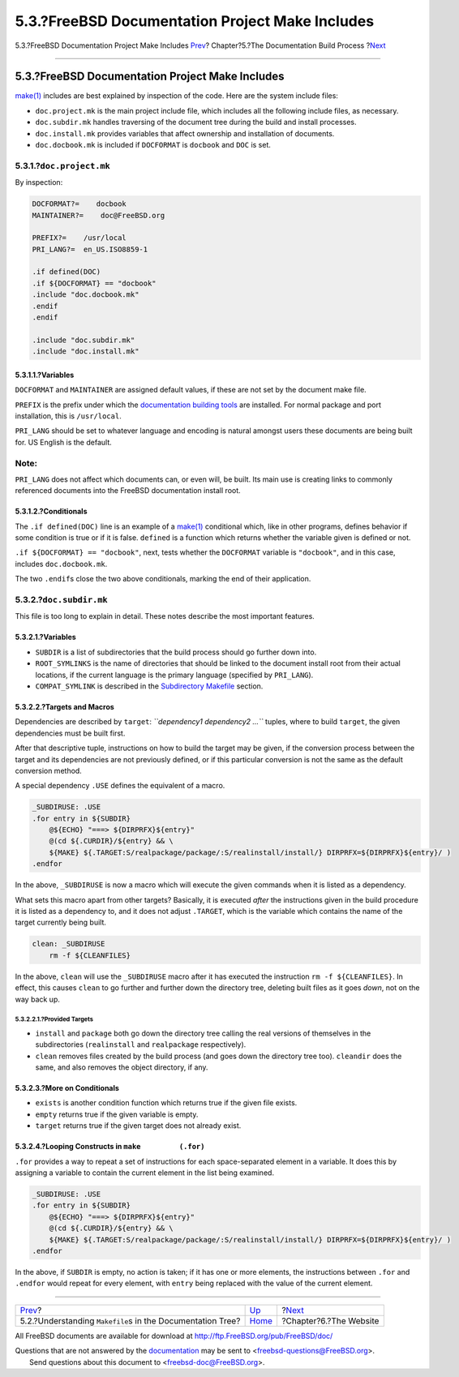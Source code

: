 ================================================
5.3.?FreeBSD Documentation Project Make Includes
================================================

.. raw:: html

   <div class="navheader">

5.3.?FreeBSD Documentation Project Make Includes
`Prev <doc-build-makefiles.html>`__?
Chapter?5.?The Documentation Build Process
?\ `Next <the-website.html>`__

--------------

.. raw:: html

   </div>

.. raw:: html

   <div class="sect1">

.. raw:: html

   <div class="titlepage" xmlns="">

.. raw:: html

   <div>

.. raw:: html

   <div>

5.3.?FreeBSD Documentation Project Make Includes
------------------------------------------------

.. raw:: html

   </div>

.. raw:: html

   </div>

.. raw:: html

   </div>

`make(1) <http://www.FreeBSD.org/cgi/man.cgi?query=make&sektion=1>`__
includes are best explained by inspection of the code. Here are the
system include files:

.. raw:: html

   <div class="itemizedlist">

-  ``doc.project.mk`` is the main project include file, which includes
   all the following include files, as necessary.

-  ``doc.subdir.mk`` handles traversing of the document tree during the
   build and install processes.

-  ``doc.install.mk`` provides variables that affect ownership and
   installation of documents.

-  ``doc.docbook.mk`` is included if ``DOCFORMAT`` is ``docbook`` and
   ``DOC`` is set.

.. raw:: html

   </div>

.. raw:: html

   <div class="sect2">

.. raw:: html

   <div class="titlepage" xmlns="">

.. raw:: html

   <div>

.. raw:: html

   <div>

5.3.1.?\ ``doc.project.mk``
~~~~~~~~~~~~~~~~~~~~~~~~~~~

.. raw:: html

   </div>

.. raw:: html

   </div>

.. raw:: html

   </div>

By inspection:

.. code:: programlisting

    DOCFORMAT?=    docbook
    MAINTAINER?=    doc@FreeBSD.org

    PREFIX?=    /usr/local
    PRI_LANG?=  en_US.ISO8859-1

    .if defined(DOC)
    .if ${DOCFORMAT} == "docbook"
    .include "doc.docbook.mk"
    .endif
    .endif

    .include "doc.subdir.mk"
    .include "doc.install.mk"

.. raw:: html

   <div class="sect3">

.. raw:: html

   <div class="titlepage" xmlns="">

.. raw:: html

   <div>

.. raw:: html

   <div>

5.3.1.1.?Variables
^^^^^^^^^^^^^^^^^^

.. raw:: html

   </div>

.. raw:: html

   </div>

.. raw:: html

   </div>

``DOCFORMAT`` and ``MAINTAINER`` are assigned default values, if these
are not set by the document make file.

``PREFIX`` is the prefix under which the `documentation building
tools <tools.html>`__ are installed. For normal package and port
installation, this is ``/usr/local``.

``PRI_LANG`` should be set to whatever language and encoding is natural
amongst users these documents are being built for. US English is the
default.

.. raw:: html

   <div class="note" xmlns="">

Note:
~~~~~

``PRI_LANG`` does not affect which documents can, or even will, be
built. Its main use is creating links to commonly referenced documents
into the FreeBSD documentation install root.

.. raw:: html

   </div>

.. raw:: html

   </div>

.. raw:: html

   <div class="sect3">

.. raw:: html

   <div class="titlepage" xmlns="">

.. raw:: html

   <div>

.. raw:: html

   <div>

5.3.1.2.?Conditionals
^^^^^^^^^^^^^^^^^^^^^

.. raw:: html

   </div>

.. raw:: html

   </div>

.. raw:: html

   </div>

The ``.if defined(DOC)`` line is an example of a
`make(1) <http://www.FreeBSD.org/cgi/man.cgi?query=make&sektion=1>`__
conditional which, like in other programs, defines behavior if some
condition is true or if it is false. ``defined`` is a function which
returns whether the variable given is defined or not.

``.if ${DOCFORMAT} == "docbook"``, next, tests whether the ``DOCFORMAT``
variable is ``"docbook"``, and in this case, includes
``doc.docbook.mk``.

The two ``.endif``\ s close the two above conditionals, marking the end
of their application.

.. raw:: html

   </div>

.. raw:: html

   </div>

.. raw:: html

   <div class="sect2">

.. raw:: html

   <div class="titlepage" xmlns="">

.. raw:: html

   <div>

.. raw:: html

   <div>

5.3.2.?\ ``doc.subdir.mk``
~~~~~~~~~~~~~~~~~~~~~~~~~~

.. raw:: html

   </div>

.. raw:: html

   </div>

.. raw:: html

   </div>

This file is too long to explain in detail. These notes describe the
most important features.

.. raw:: html

   <div class="sect3">

.. raw:: html

   <div class="titlepage" xmlns="">

.. raw:: html

   <div>

.. raw:: html

   <div>

5.3.2.1.?Variables
^^^^^^^^^^^^^^^^^^

.. raw:: html

   </div>

.. raw:: html

   </div>

.. raw:: html

   </div>

.. raw:: html

   <div class="itemizedlist">

-  ``SUBDIR`` is a list of subdirectories that the build process should
   go further down into.

-  ``ROOT_SYMLINKS`` is the name of directories that should be linked to
   the document install root from their actual locations, if the current
   language is the primary language (specified by ``PRI_LANG``).

-  ``COMPAT_SYMLINK`` is described in the `Subdirectory
   Makefile <doc-build-makefiles.html#sub-make>`__ section.

.. raw:: html

   </div>

.. raw:: html

   </div>

.. raw:: html

   <div class="sect3">

.. raw:: html

   <div class="titlepage" xmlns="">

.. raw:: html

   <div>

.. raw:: html

   <div>

5.3.2.2.?Targets and Macros
^^^^^^^^^^^^^^^^^^^^^^^^^^^

.. raw:: html

   </div>

.. raw:: html

   </div>

.. raw:: html

   </div>

Dependencies are described by ``target``:
*``dependency1 dependency2           ...``* tuples, where to build
``target``, the given dependencies must be built first.

After that descriptive tuple, instructions on how to build the target
may be given, if the conversion process between the target and its
dependencies are not previously defined, or if this particular
conversion is not the same as the default conversion method.

A special dependency ``.USE`` defines the equivalent of a macro.

.. code:: programlisting

    _SUBDIRUSE: .USE
    .for entry in ${SUBDIR}
        @${ECHO} "===> ${DIRPRFX}${entry}"
        @(cd ${.CURDIR}/${entry} && \
        ${MAKE} ${.TARGET:S/realpackage/package/:S/realinstall/install/} DIRPRFX=${DIRPRFX}${entry}/ )
    .endfor

In the above, ``_SUBDIRUSE`` is now a macro which will execute the given
commands when it is listed as a dependency.

What sets this macro apart from other targets? Basically, it is executed
*after* the instructions given in the build procedure it is listed as a
dependency to, and it does not adjust ``.TARGET``, which is the variable
which contains the name of the target currently being built.

.. code:: programlisting

    clean: _SUBDIRUSE
        rm -f ${CLEANFILES}

In the above, ``clean`` will use the ``_SUBDIRUSE`` macro after it has
executed the instruction ``rm -f ${CLEANFILES}``. In effect, this causes
``clean`` to go further and further down the directory tree, deleting
built files as it goes *down*, not on the way back up.

.. raw:: html

   <div class="sect4">

.. raw:: html

   <div class="titlepage" xmlns="">

.. raw:: html

   <div>

.. raw:: html

   <div>

5.3.2.2.1.?Provided Targets
'''''''''''''''''''''''''''

.. raw:: html

   </div>

.. raw:: html

   </div>

.. raw:: html

   </div>

.. raw:: html

   <div class="itemizedlist">

-  ``install`` and ``package`` both go down the directory tree calling
   the real versions of themselves in the subdirectories
   (``realinstall`` and ``realpackage`` respectively).

-  ``clean`` removes files created by the build process (and goes down
   the directory tree too). ``cleandir`` does the same, and also removes
   the object directory, if any.

.. raw:: html

   </div>

.. raw:: html

   </div>

.. raw:: html

   </div>

.. raw:: html

   <div class="sect3">

.. raw:: html

   <div class="titlepage" xmlns="">

.. raw:: html

   <div>

.. raw:: html

   <div>

5.3.2.3.?More on Conditionals
^^^^^^^^^^^^^^^^^^^^^^^^^^^^^

.. raw:: html

   </div>

.. raw:: html

   </div>

.. raw:: html

   </div>

.. raw:: html

   <div class="itemizedlist">

-  ``exists`` is another condition function which returns true if the
   given file exists.

-  ``empty`` returns true if the given variable is empty.

-  ``target`` returns true if the given target does not already exist.

.. raw:: html

   </div>

.. raw:: html

   </div>

.. raw:: html

   <div class="sect3">

.. raw:: html

   <div class="titlepage" xmlns="">

.. raw:: html

   <div>

.. raw:: html

   <div>

5.3.2.4.?Looping Constructs in ``make         (.for)``
^^^^^^^^^^^^^^^^^^^^^^^^^^^^^^^^^^^^^^^^^^^^^^^^^^^^^^

.. raw:: html

   </div>

.. raw:: html

   </div>

.. raw:: html

   </div>

``.for`` provides a way to repeat a set of instructions for each
space-separated element in a variable. It does this by assigning a
variable to contain the current element in the list being examined.

.. code:: programlisting

    _SUBDIRUSE: .USE
    .for entry in ${SUBDIR}
        @${ECHO} "===> ${DIRPRFX}${entry}"
        @(cd ${.CURDIR}/${entry} && \
        ${MAKE} ${.TARGET:S/realpackage/package/:S/realinstall/install/} DIRPRFX=${DIRPRFX}${entry}/ )
    .endfor

In the above, if ``SUBDIR`` is empty, no action is taken; if it has one
or more elements, the instructions between ``.for`` and ``.endfor``
would repeat for every element, with ``entry`` being replaced with the
value of the current element.

.. raw:: html

   </div>

.. raw:: html

   </div>

.. raw:: html

   </div>

.. raw:: html

   <div class="navfooter">

--------------

+-----------------------------------------------------------------+---------------------------+----------------------------------+
| `Prev <doc-build-makefiles.html>`__?                            | `Up <doc-build.html>`__   | ?\ `Next <the-website.html>`__   |
+-----------------------------------------------------------------+---------------------------+----------------------------------+
| 5.2.?Understanding ``Makefile``\ s in the Documentation Tree?   | `Home <index.html>`__     | ?Chapter?6.?The Website          |
+-----------------------------------------------------------------+---------------------------+----------------------------------+

.. raw:: html

   </div>

All FreeBSD documents are available for download at
http://ftp.FreeBSD.org/pub/FreeBSD/doc/

| Questions that are not answered by the
  `documentation <http://www.FreeBSD.org/docs.html>`__ may be sent to
  <freebsd-questions@FreeBSD.org\ >.
|  Send questions about this document to <freebsd-doc@FreeBSD.org\ >.
